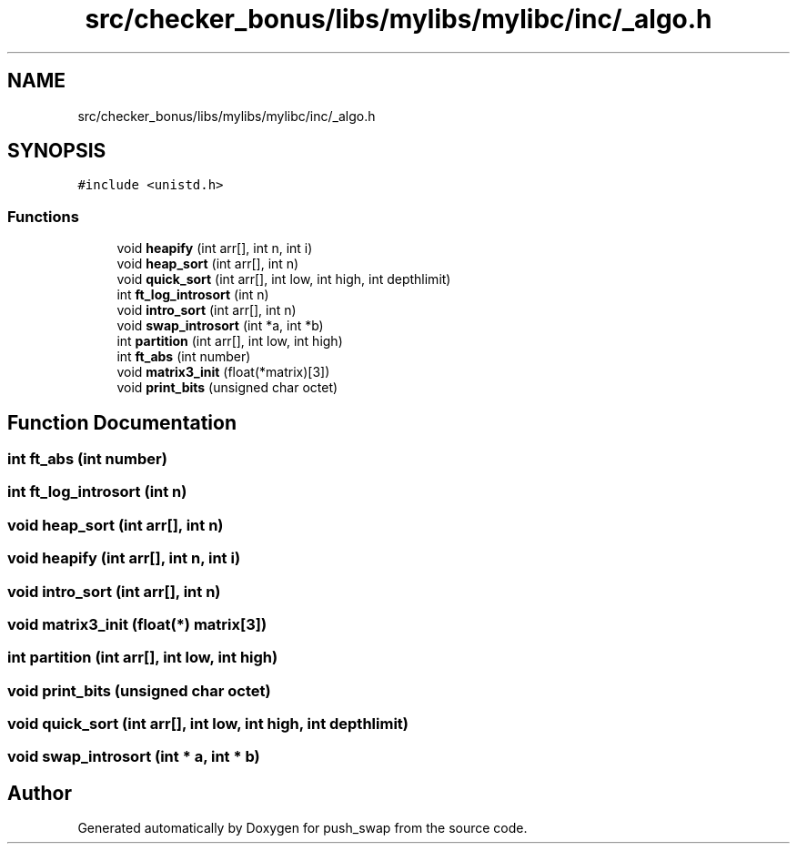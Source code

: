 .TH "src/checker_bonus/libs/mylibs/mylibc/inc/_algo.h" 3 "Thu Mar 20 2025 16:00:59" "push_swap" \" -*- nroff -*-
.ad l
.nh
.SH NAME
src/checker_bonus/libs/mylibs/mylibc/inc/_algo.h
.SH SYNOPSIS
.br
.PP
\fC#include <unistd\&.h>\fP
.br

.SS "Functions"

.in +1c
.ti -1c
.RI "void \fBheapify\fP (int arr[], int n, int i)"
.br
.ti -1c
.RI "void \fBheap_sort\fP (int arr[], int n)"
.br
.ti -1c
.RI "void \fBquick_sort\fP (int arr[], int low, int high, int depthlimit)"
.br
.ti -1c
.RI "int \fBft_log_introsort\fP (int n)"
.br
.ti -1c
.RI "void \fBintro_sort\fP (int arr[], int n)"
.br
.ti -1c
.RI "void \fBswap_introsort\fP (int *a, int *b)"
.br
.ti -1c
.RI "int \fBpartition\fP (int arr[], int low, int high)"
.br
.ti -1c
.RI "int \fBft_abs\fP (int number)"
.br
.ti -1c
.RI "void \fBmatrix3_init\fP (float(*matrix)[3])"
.br
.ti -1c
.RI "void \fBprint_bits\fP (unsigned char octet)"
.br
.in -1c
.SH "Function Documentation"
.PP 
.SS "int ft_abs (int number)"

.SS "int ft_log_introsort (int n)"

.SS "void heap_sort (int arr[], int n)"

.SS "void heapify (int arr[], int n, int i)"

.SS "void intro_sort (int arr[], int n)"

.SS "void matrix3_init (float(*) matrix[3])"

.SS "int partition (int arr[], int low, int high)"

.SS "void print_bits (unsigned char octet)"

.SS "void quick_sort (int arr[], int low, int high, int depthlimit)"

.SS "void swap_introsort (int * a, int * b)"

.SH "Author"
.PP 
Generated automatically by Doxygen for push_swap from the source code\&.
